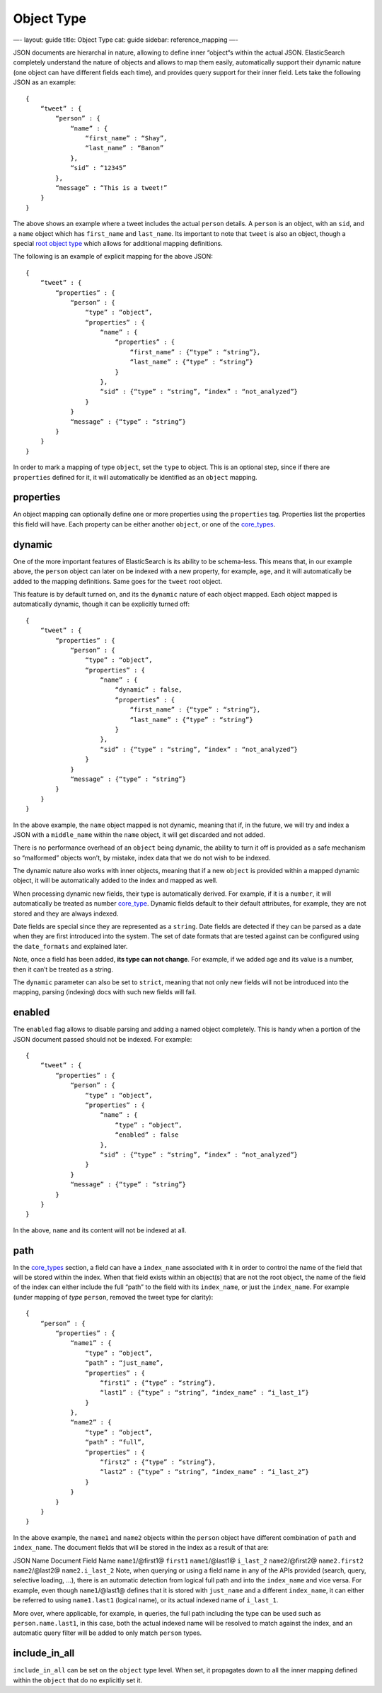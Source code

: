 
=============
 Object Type 
=============




—-
layout: guide
title: Object Type
cat: guide
sidebar: reference\_mapping
—-

JSON documents are hierarchal in nature, allowing to define inner
“object“s within the actual JSON. ElasticSearch completely understand
the nature of objects and allows to map them easily, automatically
support their dynamic nature (one object can have different fields each
time), and provides query support for their inner field. Lets take the
following JSON as an example:

::

    {
        “tweet” : {
            “person” : {
                “name” : {
                    “first_name” : “Shay”,
                    “last_name” : “Banon”
                },
                “sid” : “12345”
            },
            “message” : “This is a tweet!”
        }
    }

The above shows an example where a tweet includes the actual ``person``
details. A ``person`` is an object, with an ``sid``, and a ``name``
object which has ``first_name`` and ``last_name``. Its important to note
that ``tweet`` is also an object, though a special `root object
type <root-object-type.html>`_ which allows for additional mapping
definitions.

The following is an example of explicit mapping for the above JSON:

::

    {
        “tweet” : {
            “properties” : {
                “person” : {
                    “type” : “object”,
                    “properties” : {
                        “name” : {
                            “properties” : {
                                “first_name” : {“type” : “string”},
                                “last_name” : {“type” : “string”}
                            }
                        },
                        “sid” : {“type” : “string”, “index” : “not_analyzed”}
                    }
                }
                “message” : {“type” : “string”}
            }
        }
    }

In order to mark a mapping of type ``object``, set the ``type`` to
object. This is an optional step, since if there are ``properties``
defined for it, it will automatically be identified as an ``object``
mapping.

properties
==========

An object mapping can optionally define one or more properties using the
``properties`` tag. Properties list the properties this field will have.
Each property can be either another ``object``, or one of the
`core\_types <core-types.html>`_.

dynamic
=======

One of the more important features of ElasticSearch is its ability to be
schema-less. This means that, in our example above, the ``person``
object can later on be indexed with a new property, for example,
``age``, and it will automatically be added to the mapping definitions.
Same goes for the ``tweet`` root object.

This feature is by default turned on, and its the ``dynamic`` nature of
each object mapped. Each object mapped is automatically dynamic, though
it can be explicitly turned off:

::

    {
        “tweet” : {
            “properties” : {
                “person” : {
                    “type” : “object”,
                    “properties” : {
                        “name” : {
                            “dynamic” : false,
                            “properties” : {
                                “first_name” : {“type” : “string”},
                                “last_name” : {“type” : “string”}
                            }
                        },
                        “sid” : {“type” : “string”, “index” : “not_analyzed”}
                    }
                }
                “message” : {“type” : “string”}
            }
        }
    }

In the above example, the ``name`` object mapped is not dynamic, meaning
that if, in the future, we will try and index a JSON with a
``middle_name`` within the ``name`` object, it will get discarded and
not added.

There is no performance overhead of an ``object`` being dynamic, the
ability to turn it off is provided as a safe mechanism so “malformed”
objects won’t, by mistake, index data that we do not wish to be indexed.

The dynamic nature also works with inner objects, meaning that if a new
``object`` is provided within a mapped dynamic object, it will be
automatically added to the index and mapped as well.

When processing dynamic new fields, their type is automatically derived.
For example, if it is a ``number``, it will automatically be treated as
number `core\_type <core-types.html>`_. Dynamic fields default to their
default attributes, for example, they are not stored and they are always
indexed.

Date fields are special since they are represented as a ``string``. Date
fields are detected if they can be parsed as a date when they are first
introduced into the system. The set of date formats that are tested
against can be configured using the ``date_formats`` and explained
later.

Note, once a field has been added, **its type can not change**. For
example, if we added age and its value is a number, then it can’t be
treated as a string.

The ``dynamic`` parameter can also be set to ``strict``, meaning that
not only new fields will not be introduced into the mapping, parsing
(indexing) docs with such new fields will fail.

enabled
=======

The ``enabled`` flag allows to disable parsing and adding a named object
completely. This is handy when a portion of the JSON document passed
should not be indexed. For example:

::

    {
        “tweet” : {
            “properties” : {
                “person” : {
                    “type” : “object”,
                    “properties” : {
                        “name” : {
                            “type” : “object”,
                            “enabled” : false
                        },
                        “sid” : {“type” : “string”, “index” : “not_analyzed”}
                    }
                }
                “message” : {“type” : “string”}
            }
        }
    }

In the above, ``name`` and its content will not be indexed at all.

path
====

In the `core\_types <core-types.html>`_ section, a field can have a
``index_name`` associated with it in order to control the name of the
field that will be stored within the index. When that field exists
within an object(s) that are not the root object, the name of the field
of the index can either include the full “path” to the field with its
``index_name``, or just the ``index_name``. For example (under mapping
of *type* ``person``, removed the tweet type for clarity):

::

    {
        “person” : {
            “properties” : {
                “name1” : {
                    “type” : “object”,
                    “path” : “just_name”,
                    “properties” : {
                        “first1” : {“type” : “string”},
                        “last1” : {“type” : “string”, “index_name” : “i_last_1”}
                    }
                },
                “name2” : {
                    “type” : “object”,
                    “path” : “full”,
                    “properties” : {
                        “first2” : {“type” : “string”},
                        “last2” : {“type” : “string”, “index_name” : “i_last_2”}
                    }
                }
            }
        }
    }

In the above example, the ``name1`` and ``name2`` objects within the
``person`` object have different combination of ``path`` and
``index_name``. The document fields that will be stored in the index as
a result of that are:

JSON Name
Document Field Name
``name1``/@first1@
``first1``
``name1``/@last1@
``i_last_2``
``name2``/@first2@
``name2.first2``
``name2``/@last2@
``name2.i_last_2``
Note, when querying or using a field name in any of the APIs provided
(search, query, selective loading, ...), there is an automatic detection
from logical full path and into the ``index_name`` and vice versa. For
example, even though ``name1``/@last1@ defines that it is stored with
``just_name`` and a different ``index_name``, it can either be referred
to using ``name1.last1`` (logical name), or its actual indexed name of
``i_last_1``.

More over, where applicable, for example, in queries, the full path
including the type can be used such as ``person.name.last1``, in this
case, both the actual indexed name will be resolved to match against the
index, and an automatic query filter will be added to only match
``person`` types.

include\_in\_all
================

``include_in_all`` can be set on the ``object`` type level. When set, it
propagates down to all the inner mapping defined within the ``object``
that do no explicitly set it.



